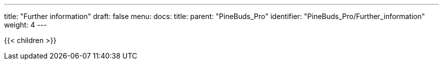 ---
title: "Further information"
draft: false
menu:
  docs:
    title:
    parent: "PineBuds_Pro"
    identifier: "PineBuds_Pro/Further_information"
    weight: 4
---

{{< children >}}